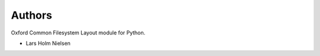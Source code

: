 ..
    Copyright (C) 2021 CERN.

    PyOCFL is free software; you can redistribute it and/or modify it under
    the terms of the MIT License; see LICENSE file for more details.

Authors
=======

Oxford Common Filesystem Layout module for Python.

- Lars Holm Nielsen
